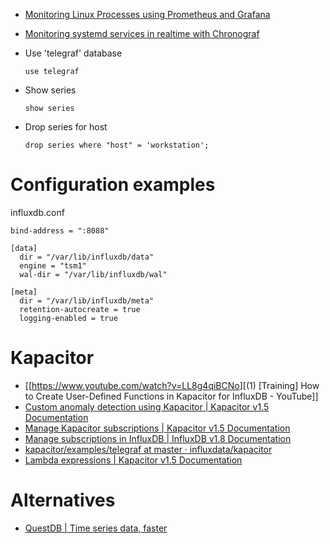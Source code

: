 
- [[https://medium.com/schkn/monitoring-linux-processes-using-prometheus-and-grafana-113b3e271971][Monitoring Linux Processes using Prometheus and Grafana]]

- [[https://medium.com/schkn/monitoring-systemd-services-in-realtime-with-chronograf-285c650c1a73][Monitoring systemd services in realtime with Chronograf]]

- Use 'telegraf' database
  : use telegraf

- Show series
  : show series

- Drop series for host
  : drop series where "host" = 'workstation';

* Configuration examples

influxdb.conf
#+begin_example
bind-address = ":8088"

[data]
  dir = "/var/lib/influxdb/data"
  engine = "tsm1"
  wal-dir = "/var/lib/influxdb/wal"

[meta]
  dir = "/var/lib/influxdb/meta"
  retention-autocreate = true
  logging-enabled = true
#+end_example

* Kapacitor

- [[https://www.youtube.com/watch?v=LL8g4qiBCNo][(1) [Training] How to Create User-Defined Functions in Kapacitor for InfluxDB - YouTube]]
- [[https://docs.influxdata.com/kapacitor/v1.5/guides/anomaly_detection/][Custom anomaly detection using Kapacitor | Kapacitor v1.5 Documentation]]
- [[https://docs.influxdata.com/kapacitor/v1.5/administration/subscription-management/][Manage Kapacitor subscriptions | Kapacitor v1.5 Documentation]]
- [[https://docs.influxdata.com/influxdb/v1.8/administration/subscription-management/][Manage subscriptions in InfluxDB | InfluxDB v1.8 Documentation]]
- [[https://github.com/influxdata/kapacitor/tree/master/examples/telegraf][kapacitor/examples/telegraf at master · influxdata/kapacitor]]
- [[https://docs.influxdata.com/kapacitor/v1.5/tick/expr/][Lambda expressions | Kapacitor v1.5 Documentation]]

* Alternatives
- [[https://questdb.io/][QuestDB | Time series data, faster]]
